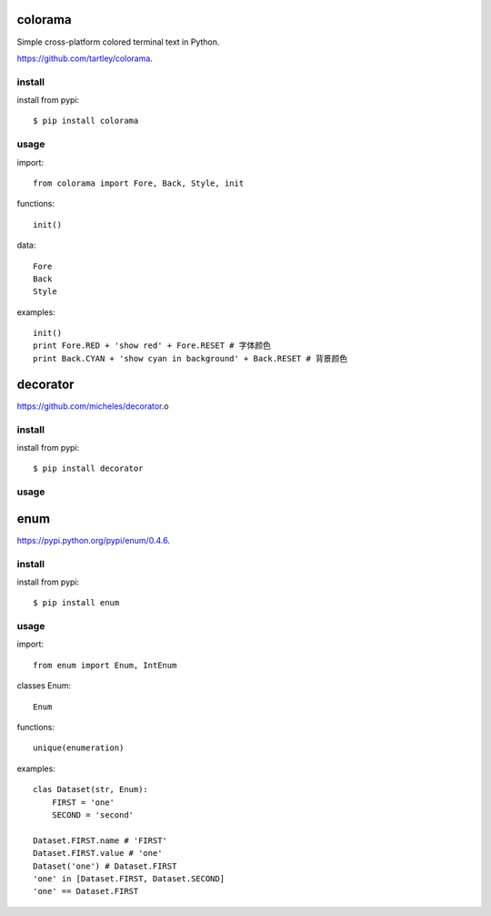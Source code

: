 .. _misc:

colorama
========

Simple cross-platform colored terminal text in Python.

`<https://github.com/tartley/colorama>`_.

install
-------

install from pypi::

    $ pip install colorama

usage
-----

import::

    from colorama import Fore, Back, Style, init

functions::

    init()

data::

    Fore
    Back
    Style

examples::

    init()
    print Fore.RED + 'show red' + Fore.RESET # 字体颜色
    print Back.CYAN + 'show cyan in background' + Back.RESET # 背景颜色

decorator
=========

`<https://github.com/micheles/decorator>`_.o

install
-------

install from pypi::

    $ pip install decorator

usage
-----

enum
====

`<https://pypi.python.org/pypi/enum/0.4.6>`_.

install
-------

install from pypi::

    $ pip install enum

usage
-----

import::

    from enum import Enum, IntEnum

classes Enum::

    Enum

functions::

    unique(enumeration)

examples::

    clas Dataset(str, Enum):
        FIRST = 'one'
        SECOND = 'second'

    Dataset.FIRST.name # 'FIRST'
    Dataset.FIRST.value # 'one'
    Dataset('one') # Dataset.FIRST
    'one' in [Dataset.FIRST, Dataset.SECOND]
    'one' == Dataset.FIRST



